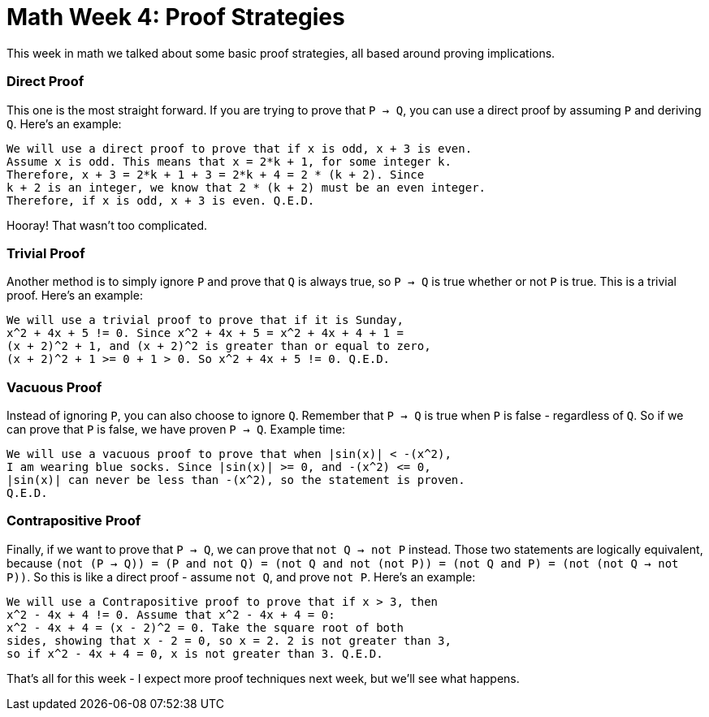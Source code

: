 = Math Week 4: Proof Strategies

This week in math we talked about some basic proof strategies, all based around proving implications.

=== Direct Proof

This one is the most straight forward. If you are trying to prove that `P -> Q`, you can use a direct proof by assuming `P` and deriving `Q`. Here's an example:

----
We will use a direct proof to prove that if x is odd, x + 3 is even.
Assume x is odd. This means that x = 2*k + 1, for some integer k.
Therefore, x + 3 = 2*k + 1 + 3 = 2*k + 4 = 2 * (k + 2). Since
k + 2 is an integer, we know that 2 * (k + 2) must be an even integer.
Therefore, if x is odd, x + 3 is even. Q.E.D.
----

Hooray! That wasn't too complicated.

=== Trivial Proof

Another method is to simply ignore `P` and prove that `Q` is always true, so `P -> Q` is true whether or not `P` is true. This is a trivial proof. Here's an example:

----
We will use a trivial proof to prove that if it is Sunday,
x^2 + 4x + 5 != 0. Since x^2 + 4x + 5 = x^2 + 4x + 4 + 1 =
(x + 2)^2 + 1, and (x + 2)^2 is greater than or equal to zero,
(x + 2)^2 + 1 >= 0 + 1 > 0. So x^2 + 4x + 5 != 0. Q.E.D.
----

=== Vacuous Proof

Instead of ignoring `P`, you can also choose to ignore `Q`. Remember that `P -> Q` is true when `P` is false - regardless of `Q`. So if we can prove that `P` is false, we have proven `P -> Q`. Example time:

----
We will use a vacuous proof to prove that when |sin(x)| < -(x^2),
I am wearing blue socks. Since |sin(x)| >= 0, and -(x^2) <= 0,
|sin(x)| can never be less than -(x^2), so the statement is proven.
Q.E.D.
----

=== Contrapositive Proof

Finally, if we want to prove that `P -> Q`, we can prove that `not Q -> not P` instead. Those two statements are logically equivalent, because `(not (P -> Q)) = (P and not Q) = (not Q and not (not P)) = (not Q and P) = (not (not Q -> not P))`. So this is like a direct proof - assume `not Q`, and prove `not P`. Here's an example:

----
We will use a Contrapositive proof to prove that if x > 3, then
x^2 - 4x + 4 != 0. Assume that x^2 - 4x + 4 = 0:
x^2 - 4x + 4 = (x - 2)^2 = 0. Take the square root of both
sides, showing that x - 2 = 0, so x = 2. 2 is not greater than 3,
so if x^2 - 4x + 4 = 0, x is not greater than 3. Q.E.D.
----

That's all for this week - I expect more proof techniques next week, but we'll see what happens.
